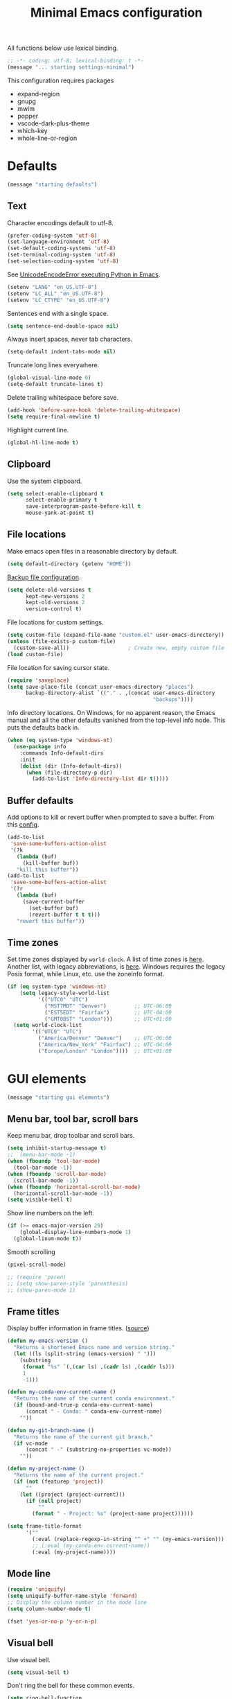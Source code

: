#+TITLE: Minimal Emacs configuration
#+STARTUP: overview indent

All functions below use lexical binding.
#+begin_src emacs-lisp
;; -*- coding: utf-8; lexical-binding: t -*-
(message "... starting settings-minimal")
#+end_src

This configuration requires packages

  - expand-region
  - gnupg
  - mwim
  - popper
  - vscode-dark-plus-theme
  - which-key
  - whole-line-or-region

* Defaults

#+begin_src emacs-lisp
(message "starting defaults")
#+end_src

** Text

Character encodings default to utf-8.
#+begin_src emacs-lisp
  (prefer-coding-system 'utf-8)
  (set-language-environment 'utf-8)
  (set-default-coding-systems 'utf-8)
  (set-terminal-coding-system 'utf-8)
  (set-selection-coding-system 'utf-8)
#+end_src

See [[https://emacs.stackexchange.com/questions/31282/unicodeencodeerror-executing-python-in-emacs-not-in-terminal][UnicodeEncodeError executing Python in Emacs]].
#+begin_src emacs-lisp
  (setenv "LANG" "en_US.UTF-8")
  (setenv "LC_ALL" "en_US.UTF-8")
  (setenv "LC_CTYPE" "en_US.UTF-8")
#+end_src

Sentences end with a single space.
#+begin_src emacs-lisp
  (setq sentence-end-double-space nil)
#+end_src

Always insert spaces, never tab characters.
#+begin_src emacs-lisp
   (setq-default indent-tabs-mode nil)
#+end_src

Truncate long lines everywhere.
#+begin_src emacs-lisp
  (global-visual-line-mode 0)
  (setq-default truncate-lines t)
#+end_src

Delete trailing whitespace before save.
#+begin_src emacs-lisp
  (add-hook 'before-save-hook 'delete-trailing-whitespace)
  (setq require-final-newline t)
#+end_src

Highlight current line.
#+begin_src emacs-lisp
  (global-hl-line-mode t)
#+end_src

** Clipboard

   Use the system clipboard.
#+begin_src emacs-lisp
     (setq select-enable-clipboard t
           select-enable-primary t
           save-interprogram-paste-before-kill t
           mouse-yank-at-point t)
#+end_src

** File locations

Make emacs open files in a reasonable directory by default.
#+begin_src emacs-lisp
  (setq default-directory (getenv "HOME"))
#+end_src

[[http://stackoverflow.com/questions/151945/how-do-i-control-how-emacs-makes-backup-files][Backup file configuration]].
#+begin_src emacs-lisp
  (setq delete-old-versions t
        kept-new-versions 2
        kept-old-versions 2
        version-control t)
#+end_src

File locations for custom settings.
#+begin_src emacs-lisp
  (setq custom-file (expand-file-name "custom.el" user-emacs-directory))
  (unless (file-exists-p custom-file)
    (custom-save-all))                   ; Create new, empty custom file
  (load custom-file)
#+end_src

File location for saving cursor state.
#+begin_src emacs-lisp
  (require 'saveplace)
  (setq save-place-file (concat user-emacs-directory "places")
        backup-directory-alist `(("." . ,(concat user-emacs-directory
                                                 "backups"))))
#+end_src

Info directory locations. On Windows, for no apparent reason, the
Emacs manual and all the other defaults vanished from the top-level
info node. This puts the defaults back in.
#+begin_src emacs-lisp
  (when (eq system-type 'windows-nt)
    (use-package info
      :commands Info-default-dirs
      :init
      (dolist (dir (Info-default-dirs))
        (when (file-directory-p dir)
          (add-to-list 'Info-directory-list dir t)))))
#+end_src

** Buffer defaults

Add options to kill or revert buffer when prompted to save a buffer.
From this [[https://github.com/svend/dot-emacsd][config]].
#+begin_src emacs-lisp
  (add-to-list
   'save-some-buffers-action-alist
   '(?k
     (lambda (buf)
       (kill-buffer buf))
     "kill this buffer"))
  (add-to-list
   'save-some-buffers-action-alist
   '(?r
     (lambda (buf)
       (save-current-buffer
         (set-buffer buf)
         (revert-buffer t t t)))
     "revert this buffer"))
#+end_src

** Time zones

Set time zones displayed by =world-clock=. A list of time zones is [[https://timezonedb.com/time-zones][here]].
Another list, with legacy abbreviations, is [[https://en.wikipedia.org/wiki/List_of_tz_database_time_zones][here]]. Windows requires
the legacy Posix format, while Linux, etc. use the zoneinfo format.

#+begin_src emacs-lisp
  (if (eq system-type 'windows-nt)
      (setq legacy-style-world-list
            '(("UTC0" "UTC")
              ("MST7MDT" "Denver")         ;; UTC-06:00
              ("EST5EDT" "Fairfax")        ;; UTC-04:00
              ("GMT0BST" "London")))       ;; UTC+01:00
    (setq world-clock-list
          '(("UTC0" "UTC")
            ("America/Denver" "Denver")    ;; UTC-06:00
            ("America/New_York" "Fairfax") ;; UTC-04:00
            ("Europe/London" "London"))))  ;; UTC+01:00
#+end_src

* GUI elements

#+begin_src emacs-lisp
(message "starting gui elements")
#+end_src

** Menu bar, tool bar, scroll bars

Keep menu bar, drop toolbar and scroll bars.
#+begin_src emacs-lisp
     (setq inhibit-startup-message t)
     ;;  (menu-bar-mode -1)
     (when (fboundp 'tool-bar-mode)
       (tool-bar-mode -1))
     (when (fboundp 'scroll-bar-mode)
       (scroll-bar-mode -1))
     (when (fboundp 'horizontal-scroll-bar-mode)
       (horizontal-scroll-bar-mode -1))
     (setq visible-bell t)
#+end_src

Show line numbers on the left.
#+begin_src emacs-lisp
     (if (>= emacs-major-version 29)
         (global-display-line-numbers-mode 1)
       (global-linum-mode t))
#+end_src

Smooth scrolling
#+begin_src emacs-lisp
  (pixel-scroll-mode)
#+end_src

#+begin_src emacs-lisp
     ;; (require 'paren)
     ;; (setq show-paren-style 'parenthesis)
     ;; (show-paren-mode 1)
#+end_src

** Frame titles

Display buffer information in frame titles. ([[https://github.com/malb/emacs.d/blob/master/malb.org#frame-title][source]])
#+begin_src emacs-lisp
  (defun my-emacs-version ()
    "Returns a shortened Emacs name and version string."
    (let ((ls (split-string (emacs-version) " ")))
      (substring
       (format "%s" `(,(car ls) ,(cadr ls) ,(caddr ls)))
       1
       -1)))

  (defun my-conda-env-current-name ()
    "Returns the name of the current conda environment."
    (if (bound-and-true-p conda-env-current-name)
        (concat " - Conda: " conda-env-current-name)
      ""))

  (defun my-git-branch-name ()
    "Returns the name of the current git branch."
    (if vc-mode
        (concat " -" (substring-no-properties vc-mode))
      ""))

  (defun my-project-name ()
    "Returns the name of the current project."
    (if (not (featurep 'project))
        ""
      (let ((project (project-current)))
        (if (null project)
            ""
          (format " - Project: %s" (project-name project))))))

  (setq frame-title-format
        '(""
          (:eval (replace-regexp-in-string "^ +" "" (my-emacs-version)))
          ;; (:eval (my-conda-env-current-name))
          (:eval (my-project-name))))
#+end_src

** Mode line

#+begin_src emacs-lisp
     (require 'uniquify)
     (setq uniquify-buffer-name-style 'forward)
     ;; Display the column number in the mode line
     (setq column-number-mode t)
#+end_src

#+begin_src emacs-lisp
  (fset 'yes-or-no-p 'y-or-n-p)
#+end_src

** Visual bell

Use visual bell.
#+begin_src emacs-lisp
  (setq visual-bell t)
#+end_src

Don't ring the bell for these common events.
#+begin_src emacs-lisp
  (setq ring-bell-function
        (lambda ()
          (unless
              (memq this-command
                    '(abort-recursive-edit
                      isearch-abort
                      isearch-printing-char
                      keyboard-quit
                      nil))
            (ding))))
#+end_src

* Fonts

#+begin_src emacs-lisp
(message "starting fonts")
#+end_src

** Set the default font

#+begin_src emacs-lisp
    (defun my-font-in-family-p (font-family)
      "True iff the current frame's font is in font-family."
      (let ((font-name (cdr (assoc 'font default-frame-alist))))
        (string-prefix-p (downcase font-family) (downcase font-name))))
#+end_src

  The default font can also be set in the site-specific preload file.
#+begin_src emacs-lisp
    (unless (boundp 'my-default-font)
      (defvar my-default-font "Fira Code-11"))
    (add-to-list 'default-frame-alist `(font . ,my-default-font))
    (set-face-font 'default my-default-font)
#+end_src

** Use ligatures if available

#+begin_src emacs-lisp :tangle no
    (use-package ligature
      :if (or (my-font-in-family-p "Fira Code")
              (my-font-in-family-p "JuliaMono"))
      :ensure t
      :config
      ;; JuliaMono (https://juliamono.netlify.app/) supports the following small set of ligatures
      (if (my-font-in-family-p "JuliaMono")
          (let ((ligs '("->" "=>" "|>" "<|" "::" "<--" "-->" "<-->")))
            (ligature-set-ligatures 'prog-mode ligs)
            (ligature-set-ligatures 'org-mode ligs)))
      (if (my-font-in-family-p "Fira Code")
          (progn
            (require 'fira-code-mode)
            (ligature-set-ligatures 'prog-mode fira-code-mode--ligatures)
            (ligature-set-ligatures 'org-mode fira-code-mode--ligatures)))

      ;; Enables ligature checks globally in all buffers. You can also do it
      ;; per mode with `ligature-mode'.
      (global-ligature-mode t))
#+end_src

** Insert Greek letters, etc

=prettify-symbols-mode= can render Greek letters, etc. Doing [[http://endlessparentheses.com/new-in-emacs-25-1-have-prettify-symbols-mode-reveal-the-symbol-at-point.html][this]]
allows you to see the original text. See also [[http://endlessparentheses.com/using-prettify-symbols-in-clojure-and-elisp-without-breaking-indentation.html][here]] and [[http://endlessparentheses.com/improving-latex-equations-with-font-lock.html][here]].
#+begin_src emacs-lisp :tangle no
(setq prettify-symbols-unprettify-at-point 'right-edge)
#+end_src

* Themes

#+begin_src emacs-lisp
(message "starting themes")
#+end_src

#+begin_src emacs-lisp
  (use-package vscode-dark-plus-theme
    :ensure t
    :config
    (load-theme 'vscode-dark-plus t)
    (setq face-remapping-alist
          `((show-paren-match
             . (:weight bold
                :foreground "#ecbc9c"))
            (show-paren-mismatch
             . (:strike-through t
                :foreground "#cc6666"))
            (sp-show-pair-match-face
             . (:weight bold
                :foreground "#ecbc9c"))
            (sp-show-pair-mismatch-face
             . (:strike-through t
                :foreground "#cc6666"))
            (comint-highlight-input
             . (:foreground "cornflower blue"
                :weight normal))
            (font-lock-function-name-face
             . (:foreground "#4ec9b0"
                :weight normal))
            (font-lock-keyword-face
             . (:foreground "cornflower blue"
                :weight normal))
            (font-lock-variable-name-face
             . (:foreground "#f0c674"))
            (lsp-face-highlight-read
             . (:underline t
                :background nil
                :foreground nil))
            (lsp-face-highlight-textual
             . (:underline t
                :background nil
                :foreground nil))
            (lsp-face-highlight-write
             . (:underline t
                :background nil
                :foreground nil))
            (lsp-ui-peek-highlight
             . (:inherit nil
                :background nil
                :foreground nil
                :weight semi-bold
                :box (:line-width -1)))
            (org-block
             . (:extend t
                :background "gray12"
                :foreground "#e8e8e8"))
            (org-block-begin-line
             . (:extend t
                :background "gray12"
                :foreground "gray40"))
            (org-tree-slide-heading-level-1
             . (:height 1.8
                :weight bold))
            (org-tree-slide-heading-level-2
             . (:height 1.5
                :weight bold))
            (org-tree-slide-heading-level-3
             . (:height 1.5
                :weight bold))
            (org-tree-slide-heading-level-4
             . (:height 1.5
                :weight bold)))))
#+end_src

* Editing

#+begin_src emacs-lisp
(message "starting editing")
#+end_src

** Search

#+begin_src emacs-lisp
  (global-set-key (kbd "C-s") 'isearch-forward-regexp)
  (global-set-key (kbd "C-r") 'isearch-backward-regexp)
  (global-set-key (kbd "C-M-s") 'isearch-forward)
  (global-set-key (kbd "C-M-r") 'isearch-backward)
  (global-set-key (kbd "C-c r") 'rgrep)
#+end_src

** Line wrapping

#+begin_src emacs-lisp
  (global-set-key (kbd "C-c q") 'auto-fill-mode)
#+end_src

** Join, open, or transpose lines

#+begin_src emacs-lisp
  (global-set-key (kbd "C-;") 'my-insert-semicolon)
  (global-set-key (kbd "M-j") 'my-join-lines)
  (global-set-key (kbd "C-o") 'open-next-line)
  (global-set-key (kbd "M-o") 'open-previous-line)
  (global-set-key (kbd "C-t") 'transpose-next-line)
  (global-set-key (kbd "M-t") 'transpose-previous-line)
#+end_src

** Camel case

#+begin_src emacs-lisp
  (global-set-key (kbd "M-c") 'toggle-camelcase-underscores)
#+end_src

** Cursor movement

Documentation is [[https://github.com/alezost/mwim.el][here]].
#+begin_src emacs-lisp
  (use-package mwim
    :ensure t
    :bind
    (("C-a" . mwim-beginning-of-code-or-line)
     ("<home>" . mwim-beginning-of-code-or-line)
     ("C-e" . mwim-end-of-code-or-line)
     ("<end>" . mwim-end-of-code-or-line))
    :pin melpa)
#+end_src

#+begin_src emacs-lisp
  (global-set-key (kbd "M-<") 'scroll-row-up)
  (global-set-key (kbd "M->") 'scroll-row-down)
  (global-set-key (kbd "C-<") 'xah-backward-block)
  (global-set-key (kbd "C->") 'xah-forward-block)
  (global-set-key (kbd "M-<up>") 'scroll-row-up)
  (global-set-key (kbd "M-<down>") 'scroll-row-down)
#+end_src

Move point to mark efficiently ([[http://endlessparentheses.com/faster-pop-to-mark-command.html][Faster pop-to-mark command]]). See also
[[https://www.masteringemacs.org/article/fixing-mark-commands-transient-mark-mode][Fixing the mark commands in transient-mark-mode]].
#+begin_src emacs-lisp
  (advice-add 'pop-to-mark-command :around #'modi/multi-pop-to-mark)
#+end_src

** Parentheses

#+begin_src emacs-lisp
  (electric-pair-mode 1)
#+end_src

** Structured editing (disabled)

[[https://github.com/AmaiKinono/puni][Puni]] is a minor mode for structured editing.

| Command                   | Default keybinding |
|---------------------------+--------------------|
| puni-forward-delete-char  | C-d                |
| puni-backward-delete-char | DEL                |
| puni-forward-kill-word    | M-d                |
| puni-backward-kill-word   | M-DEL              |
| puni-kill-line            | C-k                |
| puni-backward-kill-line   | C-S-k              |

Use puni-mode only for certain major modes.
#+begin_src emacs-lisp :tangle no
  (use-package puni
    :ensure t
    :defer t
    :hook ((prog-mode
            sgml-mode
            nxml-mode
            tex-mode
            eval-expression-minibuffer-setup
            ) . puni-mode))
#+end_src

** Mark ring

Move through the mark ring with =C-u C-SPC C-SPC= etc.
#+begin_src emacs-lisp
  (setq set-mark-command-repeat-pop t)
#+end_src

Empty the mark ring if it gets too messy.
#+begin_src emacs-lisp
  (defun empty-mark-ring (arg)
      "Empty the mark ring, leaving only the current position of point.
  If the prefix argument is non-nil, empty the global mark ring,
  leaving the only the position of point on the global mark ring."
      (interactive "P")
      (if (null arg)
          (progn
            (setq-local mark-ring (list (point-marker)))
            (message "Emptied mark ring for buffer %s" (buffer-name)))
        (setq global-mark-ring (list (point-marker)))
        (message "Emptied global mark ring.")))
  (global-set-key (kbd "M-SPC") 'empty-mark-ring)
#+end_src

** Spelling

Tweaks from Mastering Emacs, [[https://www.masteringemacs.org/article/wordsmithing-in-emacs][Wordsmithing in Emacs]].
#+begin_src emacs-lisp
  (use-package ispell
    :ensure nil
    :bind ("M-#" . dictionary-lookup-definition)
    :init
    (setq switch-to-buffer-obey-display-actions t)
    (add-to-list 'display-buffer-alist
                 '("^\\*Dictionary\\*" display-buffer-in-side-window
                   (side . bottom)
                   (window-height . 30))))
#+end_src

Find the spelling program, if installed.
#+begin_src emacs-lisp
  (let ((aspell-exe (if (eq system-type 'windows-nt)
                        (executable-find "aspell.exe")
                      (executable-find "aspell"))))
    (if aspell-exe
        (setq-default ispell-program-name aspell-exe)
      (user-error "Could not find an aspell executable on exec-path")))
#+end_src

Correct typos automatically. See [[https://www.masteringemacs.org/article/correcting-typos-misspellings-abbrev][Correcting Typos and Misspellings with Abbrev]].
#+begin_src emacs-lisp
  (setq-default abbrev-mode t)
#+end_src

** Regions

Kill or yank entire lines. Github repo [[https://github.com/purcell/whole-line-or-region][here]].
#+begin_src emacs-lisp
  (use-package whole-line-or-region
    :ensure t
    :hook (emacs-startup . whole-line-or-region-global-mode))
#+end_src

Expand or contract the region by sexp ([[https://github.com/magnars/expand-region.el][expand-region.el]])
#+begin_src emacs-lisp
  (use-package expand-region
    :ensure t
    :config
    :bind (("C-=" . er/expand-region)
           ("M-=" . er/contract-region)))
#+end_src

** Which-key package

Configuration from [[https://github.com/daviwil/emacs-from-scratch/blob/master/Emacs.org][Emacs from scratch]]. Source code and README is [[https://github.com/justbur/emacs-which-key][here]].
#+begin_src emacs-lisp
  (use-package which-key
    :ensure t
    :defer 0
    :diminish which-key-mode
    :config
    (which-key-mode)
    (setq which-key-idle-delay 1))
#+end_src

* Window management

#+begin_src emacs-lisp
(message "starting window management")
#+end_src

** Save the cursor position

#+begin_src emacs-lisp
    (require 'saveplace)
    (setq-default save-place t)
#+end_src

** Desktop mode

Note: Doesn't work with emacsclient. See StackExchange [[https://emacs.stackexchange.com/questions/8147/using-desktop-mode-with-emacs-daemon][Using desktop-mode with emacsclient]]
and the last paragraph of [[https://www.gnu.org/software/emacs/manual/html_node/emacs/Saving-Emacs-Sessions.html#Saving-Emacs-Sessions][Saving Emacs Sessions]] in the Emacs manual.

Restore emacs' windows and buffers ([[https://bmag.github.io/2015/12/26/desktop.html][Desktop-Save Mode]] and [[https://www.emacswiki.org/emacs/Desktop][Emacs wiki]]).
#+begin_src emacs-lisp
  (if (daemonp)
      (add-hook 'server-after-make-frame-hook #'desktop-read)
    (add-hook 'window-setup-hook #'desktop-read))
  (setq desktop-save t)  ;; always save
  (desktop-save-mode)
#+end_src

#+begin_src emacs-lisp
  (defun my-desktop-after-read-hook ()
    (message "--- Running `desktop-after-read-hook'")
    (list-buffers))
#+end_src

#+begin_src emacs-lisp :tangle no
  (use-package desktop
    :preface
    (defun my-restore-desktop (frame)
      "Restores desktop and cancels hook after first frame opens.
    So the daemon can run at startup and it'll still work."
      (with-selected-frame frame
        (desktop-save-mode 1)
        (desktop-read)
        (remove-hook 'after-make-frame-functions 'my-restore-desktop)))
    :config
    ;; (add-to-list 'desktop-buffer-mode-handlers ...)
    ;; (add-to-list 'desktop-files-not-to-save ...)
    ;; (add-to-list 'desktop-modes-not-to-save ...)
    ;; (add-to-list 'desktop-globals-to-save ...)
    ;; (add-to-list 'desktop-clear-preserve-buffers ...)
    ;; (add-to-list 'desktop-globals-to-clear ...)
    ;; (add-to-list 'desktop-locals-to-save ...)
    ;; (setq desktop-restore-forces-onscreen nil)
    (if (daemonp)
        (add-hook 'server-after-make-frame-hook #'desktop-read)
      (add-hook 'window-setup-hook #'desktop-read))
    (setq desktop-save t)  ;; always save
    (desktop-save-mode 1)
    (add-hook 'after-make-frame-functions 'my-restore-desktop)
    :hook
    ((desktop-after-read . #'my-desktop-after-read-hook)))
#+end_src

** Window movement

#+begin_src emacs-lisp
  ;; (global-set-key (kbd "C-x p") 'my-rearrange-windows)
#+end_src

** Window and frame selection

See [[https://www.masteringemacs.org/article/demystifying-emacs-window-manager][Demystifying emacs' window manager]].
#+begin_src emacs-lisp
  (global-set-key (kbd "C-x C-o") 'other-frame)
  (unless (< emacs-major-version 27)
    (setq switch-to-buffer-obey-display-actions t))
#+end_src

** Popup windows

Set rules for popup windows ([[https://depp.brause.cc/shackle/][shackle.el]]). Doesn't seem to work as advertised.
#+begin_src emacs-lisp :tangle no
  (use-package shackle
    :ensure t
    :init
    (setq shackle-rules '((compilation-mode :frame t))
          shackle-default-rule '(:select t))
    :config
    (shackle-mode 1))
#+end_src

Manage popup windows ([[https://github.com/karthink/popper][popper.el]])
#+begin_src emacs-lisp
  (use-package popper
    :ensure t
    :bind (("C-`"   . popper-toggle-latest)
           ("M-`"   . popper-cycle)
           ("C-M-`" . popper-toggle-type))
    :init
    (setq popper-reference-buffers
          '("\\*Messages\\*"
            "Output\\*$"
            "\\*Async Shell Command\\*"
            "\\*grep\\*"
            "\\*Backtrace\\*"
            "\\*Completions\\*"
            "\\*Flycheck errors\\*"
            "^\\*Shortdoc"
            "\\*Apropos\\*"
            "\\*Buffer List\\*"
            "^\\*eldoc"
            "\\*xref\\*"
            "\\*wclock\\*"
            "\\*shell\\*"
            "\\*PowerShell\\*"
            "\\*Shell Errors\\*"
            "\\*Tidy Error Buffer\\*"
            "\\*Pyinspect:"
            ("\\*Compile-Log\\*" . hide)
            ("\\*Warnings\\*" . hide)
            help-mode
            compilation-mode))
    (popper-mode +1)
    (popper-echo-mode +1))
#+end_src
